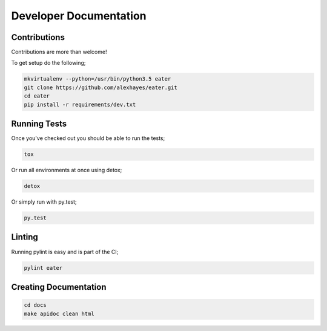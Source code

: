 Developer Documentation
=======================

Contributions
-------------

Contributions are more than welcome!

To get setup do the following;

.. code-block:: bash

    mkvirtualenv --python=/usr/bin/python3.5 eater
    git clone https://github.com/alexhayes/eater.git
    cd eater
    pip install -r requirements/dev.txt


Running Tests
-------------

Once you've checked out you should be able to run the tests;

.. code-block:: bash

    tox

Or run all environments at once using detox;

.. code-block:: bash

    detox

Or simply run with py.test;

.. code-block:: bash

    py.test


Linting
-------

Running pylint is easy and is part of the CI;

.. code-block:: pylint

    pylint eater


Creating Documentation
----------------------

.. code-block:: bash

    cd docs
    make apidoc clean html

